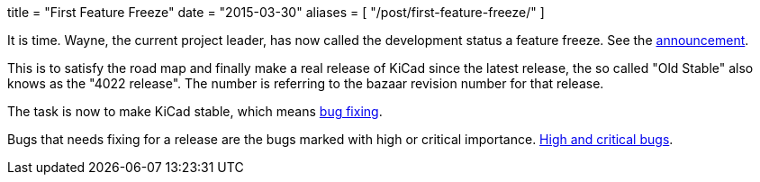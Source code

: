 +++
title = "First Feature Freeze"
date = "2015-03-30"
aliases = [
    "/post/first-feature-freeze/"
]
+++

It is time. Wayne, the current project leader, has now called the
development status a feature freeze. See the
https://lists.launchpad.net/kicad-developers/msg17606.html[announcement].

This is to satisfy the road map and finally make a real release of
KiCad since the latest release, the so called "Old Stable" also knows
as the "4022 release". The number is referring to the bazaar revision
number for that release.

The task is now to make KiCad stable, which means
https://lists.launchpad.net/kicad-developers/msg17653.html[bug
fixing].

Bugs that needs fixing for a release are the bugs marked with high or
critical importance. http://goo.gl/wsQPgH[High and critical bugs].
